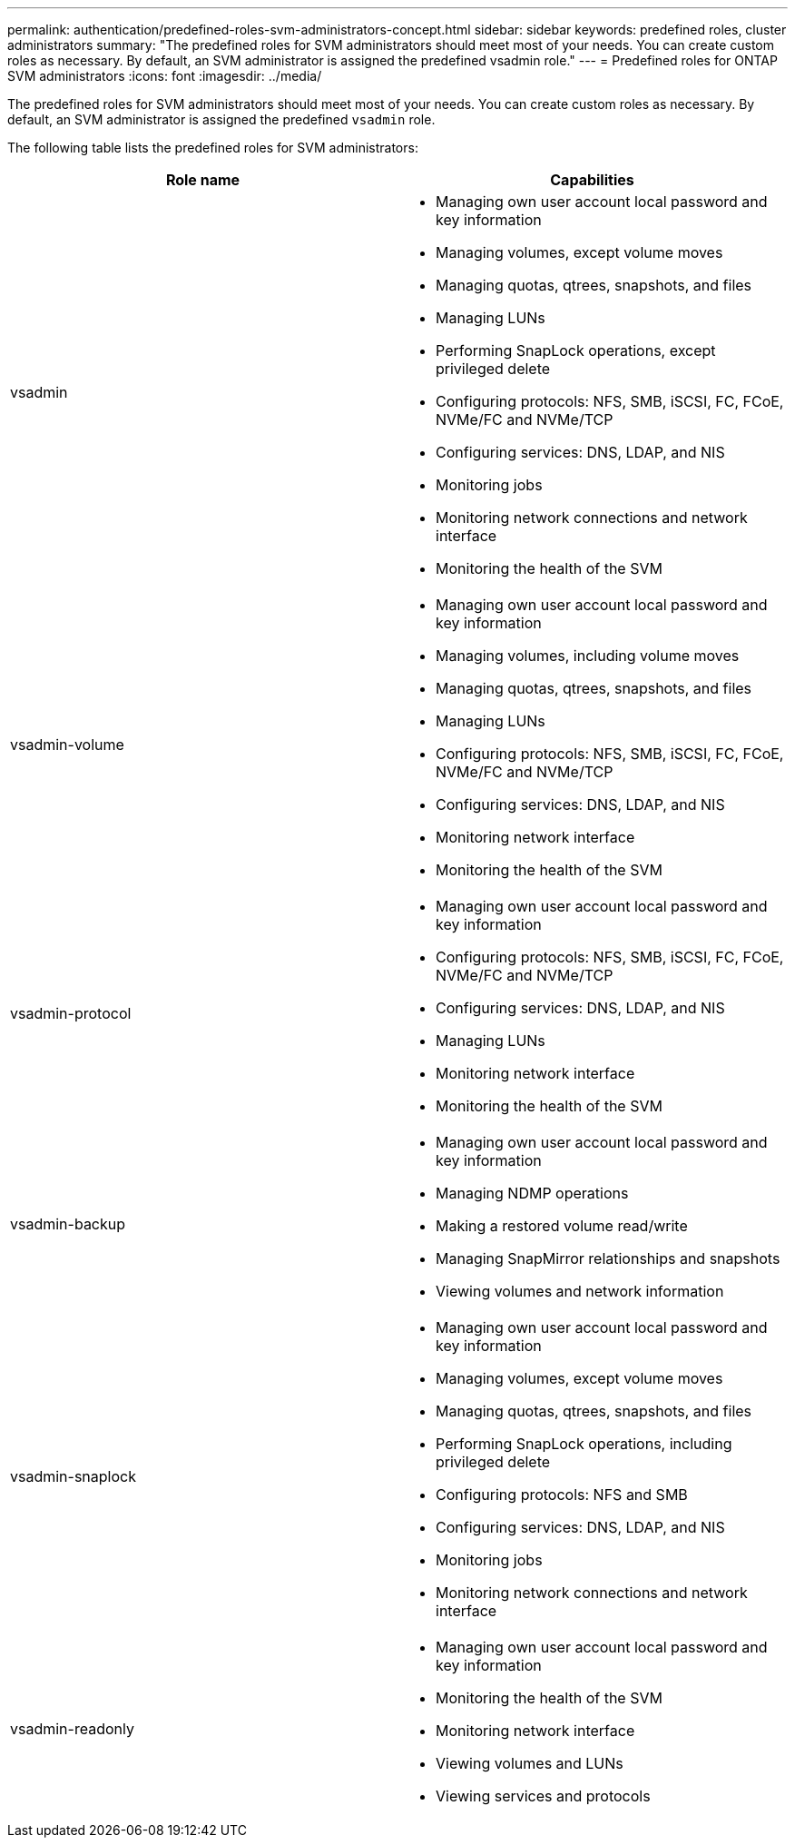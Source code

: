 ---
permalink: authentication/predefined-roles-svm-administrators-concept.html
sidebar: sidebar
keywords: predefined roles, cluster administrators
summary: "The predefined roles for SVM administrators should meet most of your needs. You can create custom roles as necessary. By default, an SVM administrator is assigned the predefined vsadmin role."
---
= Predefined roles for ONTAP SVM administrators
:icons: font
:imagesdir: ../media/

[.lead]
The predefined roles for SVM administrators should meet most of your needs. You can create custom roles as necessary. By default, an SVM administrator is assigned the predefined `vsadmin` role.

The following table lists the predefined roles for SVM administrators:

|===

h| Role name  h| Capabilities
a|
vsadmin
a|

* Managing own user account local password and key information
* Managing volumes, except volume moves
* Managing quotas, qtrees, snapshots, and files
* Managing LUNs
* Performing SnapLock operations, except privileged delete
* Configuring protocols: NFS, SMB, iSCSI, FC, FCoE, NVMe/FC and NVMe/TCP
* Configuring services: DNS, LDAP, and NIS
* Monitoring jobs
* Monitoring network connections and network interface
* Monitoring the health of the SVM

a|
vsadmin-volume
a|

* Managing own user account local password and key information
* Managing volumes, including volume moves
* Managing quotas, qtrees, snapshots, and files
* Managing LUNs
* Configuring protocols: NFS, SMB, iSCSI, FC, FCoE, NVMe/FC and NVMe/TCP
* Configuring services: DNS, LDAP, and NIS
* Monitoring network interface
* Monitoring the health of the SVM

a|
vsadmin-protocol
a|

* Managing own user account local password and key information
* Configuring protocols: NFS, SMB, iSCSI, FC, FCoE, NVMe/FC and NVMe/TCP
* Configuring services: DNS, LDAP, and NIS
* Managing LUNs
* Monitoring network interface
* Monitoring the health of the SVM

a|
vsadmin-backup
a|

* Managing own user account local password and key information
* Managing NDMP operations
* Making a restored volume read/write
* Managing SnapMirror relationships and snapshots
* Viewing volumes and network information

a|
vsadmin-snaplock
a|

* Managing own user account local password and key information
* Managing volumes, except volume moves
* Managing quotas, qtrees, snapshots, and files
* Performing SnapLock operations, including privileged delete
* Configuring protocols: NFS and SMB
* Configuring services: DNS, LDAP, and NIS
* Monitoring jobs
* Monitoring network connections and network interface

a|
vsadmin-readonly
a|

* Managing own user account local password and key information
* Monitoring the health of the SVM
* Monitoring network interface
* Viewing volumes and LUNs
* Viewing services and protocols

|===

// 2024 Feb 23, ONTAPDOC-1645
// 4 FEB 2022, BURT 1451789 
